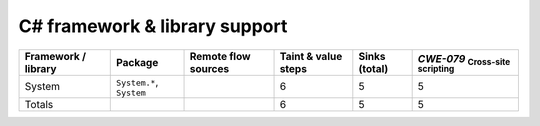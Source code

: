 C# framework & library support
================================

.. csv-table::
   :header-rows: 1
   :class: fullWidthTable
   :widths: auto

   Framework / library,Package,Remote flow sources,Taint & value steps,Sinks (total),`CWE-079` :sub:`Cross-site scripting`
   System,"``System.*``, ``System``",,6,5,5
   Totals,,,6,5,5

